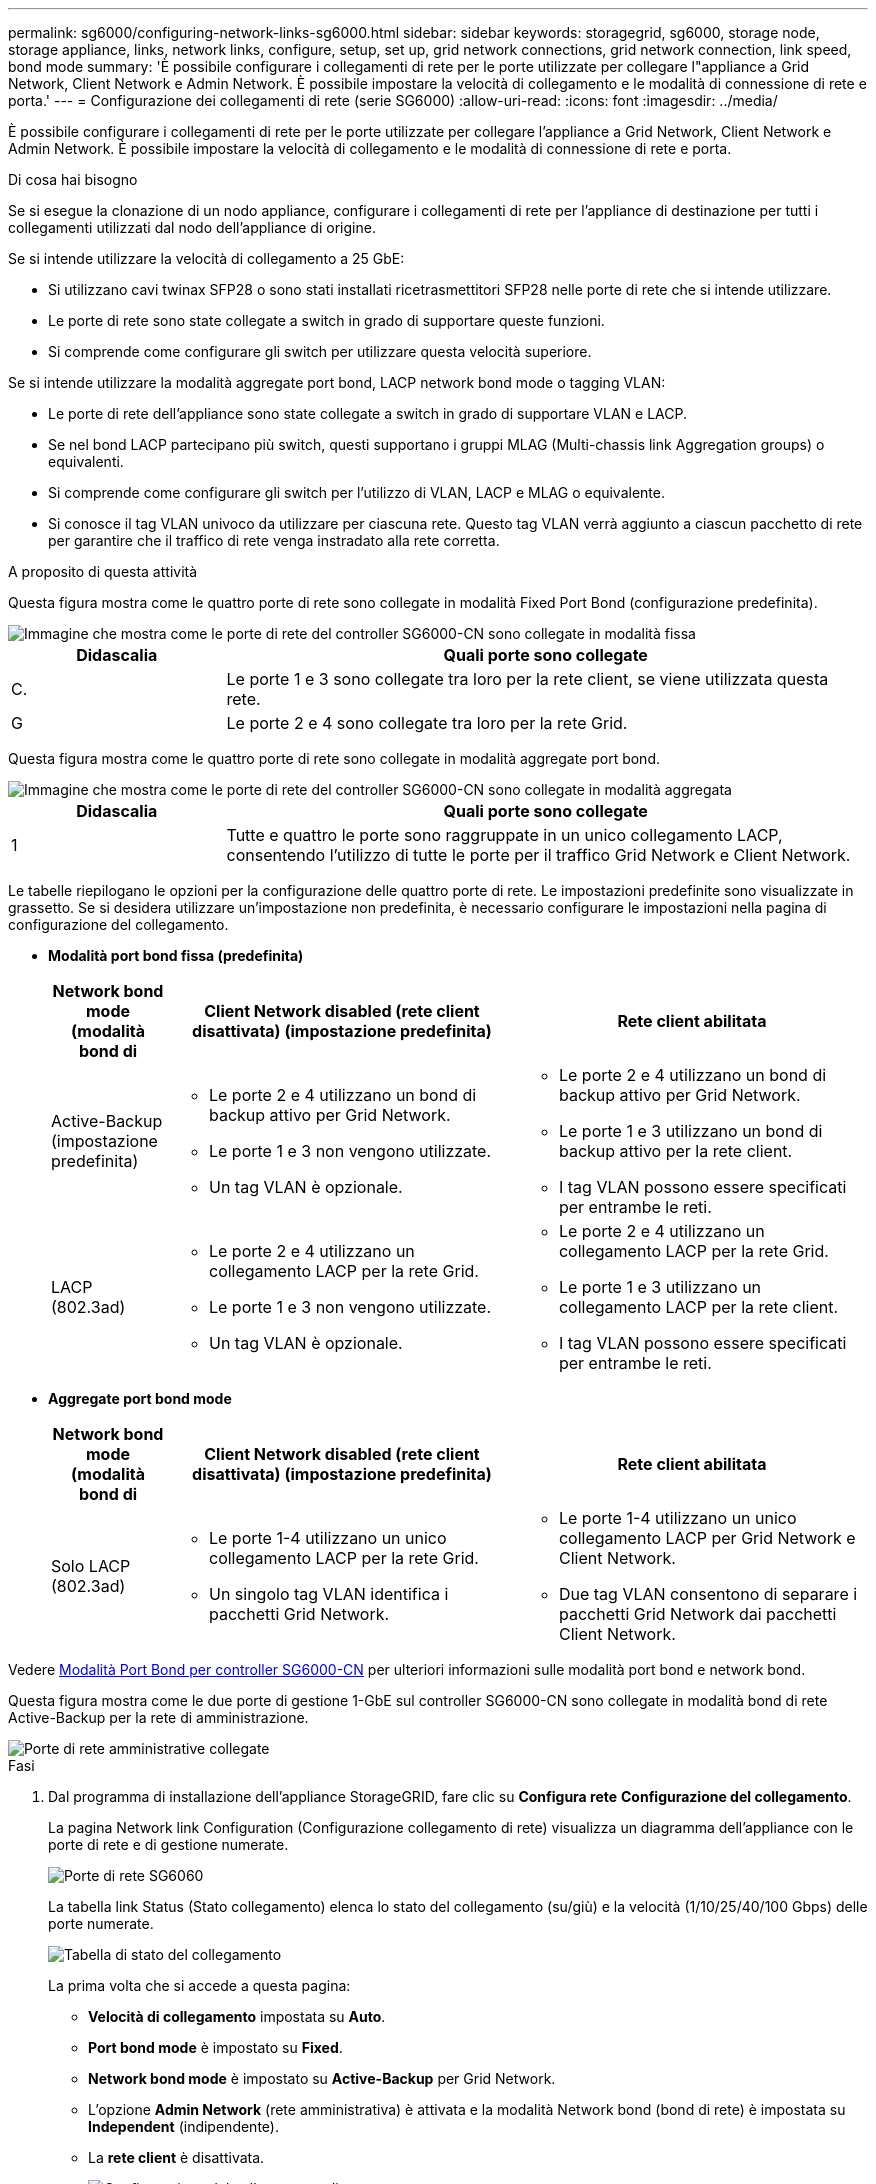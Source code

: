 ---
permalink: sg6000/configuring-network-links-sg6000.html 
sidebar: sidebar 
keywords: storagegrid, sg6000, storage node, storage appliance, links, network links, configure, setup, set up, grid network connections, grid network connection, link speed, bond mode 
summary: 'È possibile configurare i collegamenti di rete per le porte utilizzate per collegare l"appliance a Grid Network, Client Network e Admin Network. È possibile impostare la velocità di collegamento e le modalità di connessione di rete e porta.' 
---
= Configurazione dei collegamenti di rete (serie SG6000)
:allow-uri-read: 
:icons: font
:imagesdir: ../media/


[role="lead"]
È possibile configurare i collegamenti di rete per le porte utilizzate per collegare l'appliance a Grid Network, Client Network e Admin Network. È possibile impostare la velocità di collegamento e le modalità di connessione di rete e porta.

.Di cosa hai bisogno
Se si esegue la clonazione di un nodo appliance, configurare i collegamenti di rete per l'appliance di destinazione per tutti i collegamenti utilizzati dal nodo dell'appliance di origine.

Se si intende utilizzare la velocità di collegamento a 25 GbE:

* Si utilizzano cavi twinax SFP28 o sono stati installati ricetrasmettitori SFP28 nelle porte di rete che si intende utilizzare.
* Le porte di rete sono state collegate a switch in grado di supportare queste funzioni.
* Si comprende come configurare gli switch per utilizzare questa velocità superiore.


Se si intende utilizzare la modalità aggregate port bond, LACP network bond mode o tagging VLAN:

* Le porte di rete dell'appliance sono state collegate a switch in grado di supportare VLAN e LACP.
* Se nel bond LACP partecipano più switch, questi supportano i gruppi MLAG (Multi-chassis link Aggregation groups) o equivalenti.
* Si comprende come configurare gli switch per l'utilizzo di VLAN, LACP e MLAG o equivalente.
* Si conosce il tag VLAN univoco da utilizzare per ciascuna rete. Questo tag VLAN verrà aggiunto a ciascun pacchetto di rete per garantire che il traffico di rete venga instradato alla rete corretta.


.A proposito di questa attività
Questa figura mostra come le quattro porte di rete sono collegate in modalità Fixed Port Bond (configurazione predefinita).

image::../media/sg6000_cn_fixed_port.gif[Immagine che mostra come le porte di rete del controller SG6000-CN sono collegate in modalità fissa]

[cols="1a,3a"]
|===
| Didascalia | Quali porte sono collegate 


 a| 
C.
 a| 
Le porte 1 e 3 sono collegate tra loro per la rete client, se viene utilizzata questa rete.



 a| 
G
 a| 
Le porte 2 e 4 sono collegate tra loro per la rete Grid.

|===
Questa figura mostra come le quattro porte di rete sono collegate in modalità aggregate port bond.

image::../media/sg6000_cn_aggregate_port.gif[Immagine che mostra come le porte di rete del controller SG6000-CN sono collegate in modalità aggregata]

[cols="1a,3a"]
|===
| Didascalia | Quali porte sono collegate 


 a| 
1
 a| 
Tutte e quattro le porte sono raggruppate in un unico collegamento LACP, consentendo l'utilizzo di tutte le porte per il traffico Grid Network e Client Network.

|===
Le tabelle riepilogano le opzioni per la configurazione delle quattro porte di rete. Le impostazioni predefinite sono visualizzate in grassetto. Se si desidera utilizzare un'impostazione non predefinita, è necessario configurare le impostazioni nella pagina di configurazione del collegamento.

* *Modalità port bond fissa (predefinita)*
+
[cols="1a,3a,3a"]
|===
| Network bond mode (modalità bond di | Client Network disabled (rete client disattivata) (impostazione predefinita) | Rete client abilitata 


 a| 
Active-Backup (impostazione predefinita)
 a| 
** Le porte 2 e 4 utilizzano un bond di backup attivo per Grid Network.
** Le porte 1 e 3 non vengono utilizzate.
** Un tag VLAN è opzionale.

 a| 
** Le porte 2 e 4 utilizzano un bond di backup attivo per Grid Network.
** Le porte 1 e 3 utilizzano un bond di backup attivo per la rete client.
** I tag VLAN possono essere specificati per entrambe le reti.




 a| 
LACP (802.3ad)
 a| 
** Le porte 2 e 4 utilizzano un collegamento LACP per la rete Grid.
** Le porte 1 e 3 non vengono utilizzate.
** Un tag VLAN è opzionale.

 a| 
** Le porte 2 e 4 utilizzano un collegamento LACP per la rete Grid.
** Le porte 1 e 3 utilizzano un collegamento LACP per la rete client.
** I tag VLAN possono essere specificati per entrambe le reti.


|===
* *Aggregate port bond mode*
+
[cols="1a,3a,3a"]
|===
| Network bond mode (modalità bond di | Client Network disabled (rete client disattivata) (impostazione predefinita) | Rete client abilitata 


 a| 
Solo LACP (802.3ad)
 a| 
** Le porte 1-4 utilizzano un unico collegamento LACP per la rete Grid.
** Un singolo tag VLAN identifica i pacchetti Grid Network.

 a| 
** Le porte 1-4 utilizzano un unico collegamento LACP per Grid Network e Client Network.
** Due tag VLAN consentono di separare i pacchetti Grid Network dai pacchetti Client Network.


|===


Vedere xref:port-bond-modes-for-sg6000-cn-controller.adoc[Modalità Port Bond per controller SG6000-CN] per ulteriori informazioni sulle modalità port bond e network bond.

Questa figura mostra come le due porte di gestione 1-GbE sul controller SG6000-CN sono collegate in modalità bond di rete Active-Backup per la rete di amministrazione.

image::../media/sg6000_cn_bonded_managemente_ports.gif[Porte di rete amministrative collegate]

.Fasi
. Dal programma di installazione dell'appliance StorageGRID, fare clic su *Configura rete* *Configurazione del collegamento*.
+
La pagina Network link Configuration (Configurazione collegamento di rete) visualizza un diagramma dell'appliance con le porte di rete e di gestione numerate.

+
image::../media/sg6060_configuring_network_ports.png[Porte di rete SG6060]

+
La tabella link Status (Stato collegamento) elenca lo stato del collegamento (su/giù) e la velocità (1/10/25/40/100 Gbps) delle porte numerate.

+
image::../media/sg6060_configuring_network_linkstatus.png[Tabella di stato del collegamento]

+
La prima volta che si accede a questa pagina:

+
** *Velocità di collegamento* impostata su *Auto*.
** *Port bond mode* è impostato su *Fixed*.
** *Network bond mode* è impostato su *Active-Backup* per Grid Network.
** L'opzione *Admin Network* (rete amministrativa) è attivata e la modalità Network bond (bond di rete) è impostata su *Independent* (indipendente).
** La *rete client* è disattivata.
+
image::../media/network_link_configuration_fixed.png[Configurazione del collegamento di rete corretta]



. Se si intende utilizzare la velocità di collegamento 25-GbE per le porte di rete, selezionare *Auto* dall'elenco a discesa velocità di collegamento.
+
Anche gli switch di rete utilizzati per la rete di rete e la rete client devono supportare ed essere configurati per questa velocità. È necessario utilizzare cavi twinax SFP28 o cavi ottici e ricetrasmettitori SFP28.

. Attivare o disattivare le reti StorageGRID che si intende utilizzare.
+
La rete grid è obbligatoria. Non è possibile disattivare questa rete.

+
.. Se l'appliance non è connessa alla rete di amministrazione, deselezionare la casella di controllo *Enable network* (attiva rete) per la rete di amministrazione.
+
image::../media/admin_network_disabled.gif[Schermata che mostra la casella di controllo per attivare o disattivare la rete di amministrazione]

.. Se l'appliance è connessa alla rete client, selezionare la casella di controllo *Enable network* (attiva rete) per la rete client.
+
Vengono visualizzate le impostazioni di rete del client per le porte di rete.



. Fare riferimento alla tabella e configurare la modalità Port bond e la modalità Network bond.
+
Questo esempio mostra:

+
** *Aggregate* e *LACP* selezionati per le reti Grid e Client. È necessario specificare un tag VLAN univoco per ciascuna rete. È possibile selezionare valori compresi tra 0 e 4095.
** *Active-Backup* selezionato per la rete di amministrazione.
+
image::../media/network_link_configuration_aggregate.gif[Schermata che mostra le impostazioni di configurazione del collegamento per la modalità aggregata]



. Una volta selezionate le opzioni desiderate, fare clic su *Save* (Salva).
+

NOTE: La connessione potrebbe andare persa se sono state apportate modifiche alla rete o al collegamento tramite il quale si è connessi. Se non si riesce a riconnettersi entro 1 minuto, immettere nuovamente l'URL del programma di installazione dell'appliance StorageGRID utilizzando uno degli altri xref:configuring-storagegrid-ip-addresses-sg6000.adoc[Indirizzi IP] assegnato all'appliance: `*https://_SG6000-CN_Controller_IP_:8443*`


